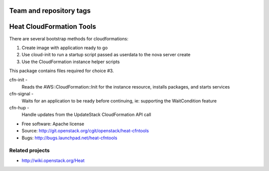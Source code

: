 ========================
Team and repository tags
========================

.. image:: http://governance.openstack.org/badges/deb-heat-cfntools.svg
    :target: http://governance.openstack.org/reference/tags/index.html

.. Change things from this point on

=========================
Heat CloudFormation Tools
=========================

There are several bootstrap methods for cloudformations:

1. Create image with application ready to go
2. Use cloud-init to run a startup script passed as userdata to the nova
   server create
3. Use the CloudFormation instance helper scripts

This package contains files required for choice #3.

cfn-init   -
             Reads the AWS::CloudFormation::Init for the instance resource,
             installs packages, and starts services
cfn-signal -
             Waits for an application to be ready before continuing, ie:
             supporting the WaitCondition feature
cfn-hup    -
             Handle updates from the UpdateStack CloudFormation API call

* Free software: Apache license
* Source: http://git.openstack.org/cgit/openstack/heat-cfntools
* Bugs: http://bugs.launchpad.net/heat-cfntools

Related projects
----------------
* http://wiki.openstack.org/Heat
